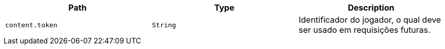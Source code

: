 |===
|Path|Type|Description

|`+content.token+`
|`+String+`
|Identificador do jogador, o qual deve ser usado em requisições futuras.

|===
